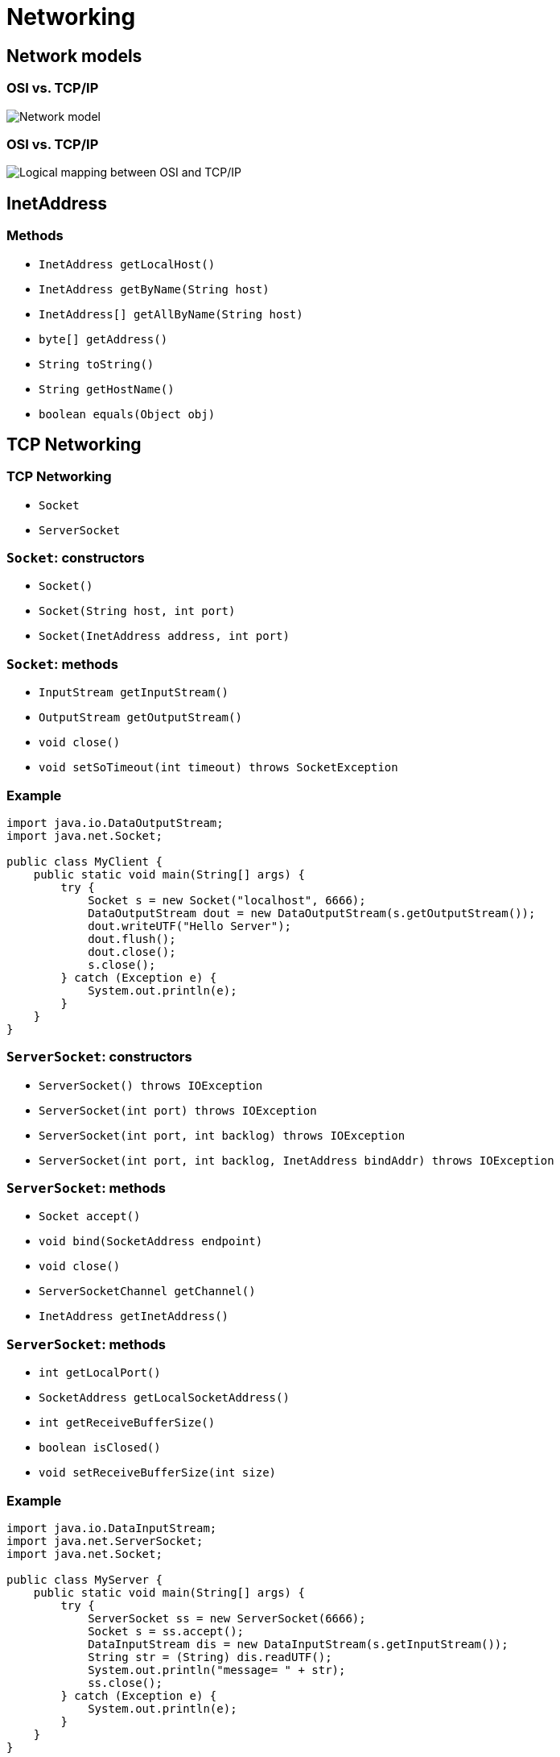 = Networking

== Network models

=== OSI vs. TCP/IP

image::/assets/img/java/basics/networking/network-model.png[Network model]

=== OSI vs. TCP/IP

image::/assets/img/java/basics/networking/logical-mapping-between-OSI-and-TCP-IP.png[Logical mapping between OSI and TCP/IP]

== InetAddress

=== Methods

* `InetAddress getLocalHost()`
* `InetAddress getByName(String host)`
* `InetAddress[] getAllByName(String host)`
* `byte[] getAddress()`
* `String toString()`
* `String getHostName()`
* `boolean equals(Object obj)`

== TCP Networking

=== TCP Networking

* `Socket`
* `ServerSocket`

=== `Socket`: constructors

* `Socket()`
* `Socket(String host, int port)`
* `Socket(InetAddress address, int port)`

=== `Socket`: methods

* `InputStream getInputStream()`
* `OutputStream getOutputStream()`
* `void close()`
* `void setSoTimeout(int timeout) throws SocketException`

=== Example

[source,java]
----
import java.io.DataOutputStream;
import java.net.Socket;

public class MyClient {
    public static void main(String[] args) {
        try {
            Socket s = new Socket("localhost", 6666);
            DataOutputStream dout = new DataOutputStream(s.getOutputStream());
            dout.writeUTF("Hello Server");
            dout.flush();
            dout.close();
            s.close();
        } catch (Exception e) {
            System.out.println(e);
        }
    }
}
----

=== `ServerSocket`: constructors

* `ServerSocket() throws IOException`
* `ServerSocket(int port) throws IOException`
* `ServerSocket(int port, int backlog) throws IOException`
* `ServerSocket(int port, int backlog, InetAddress bindAddr) throws IOException`

=== `ServerSocket`: methods

* `Socket accept()`
* `void bind(SocketAddress endpoint)`
* `void close()`
* `ServerSocketChannel getChannel()`
* `InetAddress getInetAddress()`

=== `ServerSocket`: methods

* `int getLocalPort()`
* `SocketAddress getLocalSocketAddress()`
* `int getReceiveBufferSize()`
* `boolean isClosed()`
* `void setReceiveBufferSize(int size)`

=== Example

[source,java]
----
import java.io.DataInputStream;
import java.net.ServerSocket;
import java.net.Socket;

public class MyServer {
    public static void main(String[] args) {
        try {
            ServerSocket ss = new ServerSocket(6666);
            Socket s = ss.accept();  
            DataInputStream dis = new DataInputStream(s.getInputStream());
            String str = (String) dis.readUTF();
            System.out.println("message= " + str);
            ss.close();
        } catch (Exception e) {
            System.out.println(e);
        }
    }
}
----

== UDP Networking

=== `DatagramSocket`: constructors

* `DatagramSocket() throws SocketExeption`
* `DatagramSocket(int port) throws SocketExeption`
* `DatagramSocket(int port, InetAddress address) throws SocketExeption`

=== `DatagramPocket`: constructors

* `DatagramPacket(byte [] barr, int length)`
* `DatagramPacket(byte [] barr, int length, адрес InetAddress, int port)`

=== Example: `Sender`

[source,java]
----
import java.net.DatagramPacket;
import java.net.DatagramSocket;
import java.net.InetAddress;

public class Sender {
    public static void main(String[] args) throws Exception {
        DatagramSocket ds = new DatagramSocket();
        String str = "Welcome java";
        InetAddress ip = InetAddress.getByName("127.0.0.1");

        DatagramPacket dp = new DatagramPacket(str.getBytes(), str.length(), ip, 3000);
        ds.send(dp);
        ds.close();
    }
}
----

=== Example: `Receiver`

[source,java]
----
import java.net.DatagramPacket;
import java.net.DatagramSocket;

public class Receiver {
    public static void main(String[] args) throws Exception {
        DatagramSocket ds = new DatagramSocket(3000);
        byte[] buf = new byte[1024];
        DatagramPacket dp = new DatagramPacket(buf, 1024);
        ds.receive(dp);
        String str = new String(dp.getData(), 0, dp.getLength());
        System.out.println(str);
        ds.close();
    }
}
----
